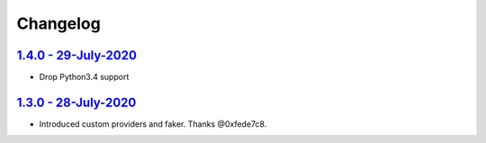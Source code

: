 Changelog
=========

`1.4.0 - 29-July-2020 <https://pypi.org/project/scrapy-fake-useragent/1.4.0/>`__
----------------------------------------------------------------------------------

* Drop Python3.4 support

`1.3.0 - 28-July-2020 <https://pypi.org/project/scrapy-fake-useragent/1.3.0/>`__
---------------------------------------------------------------------------------

* Introduced custom providers and faker. Thanks @0xfede7c8.
